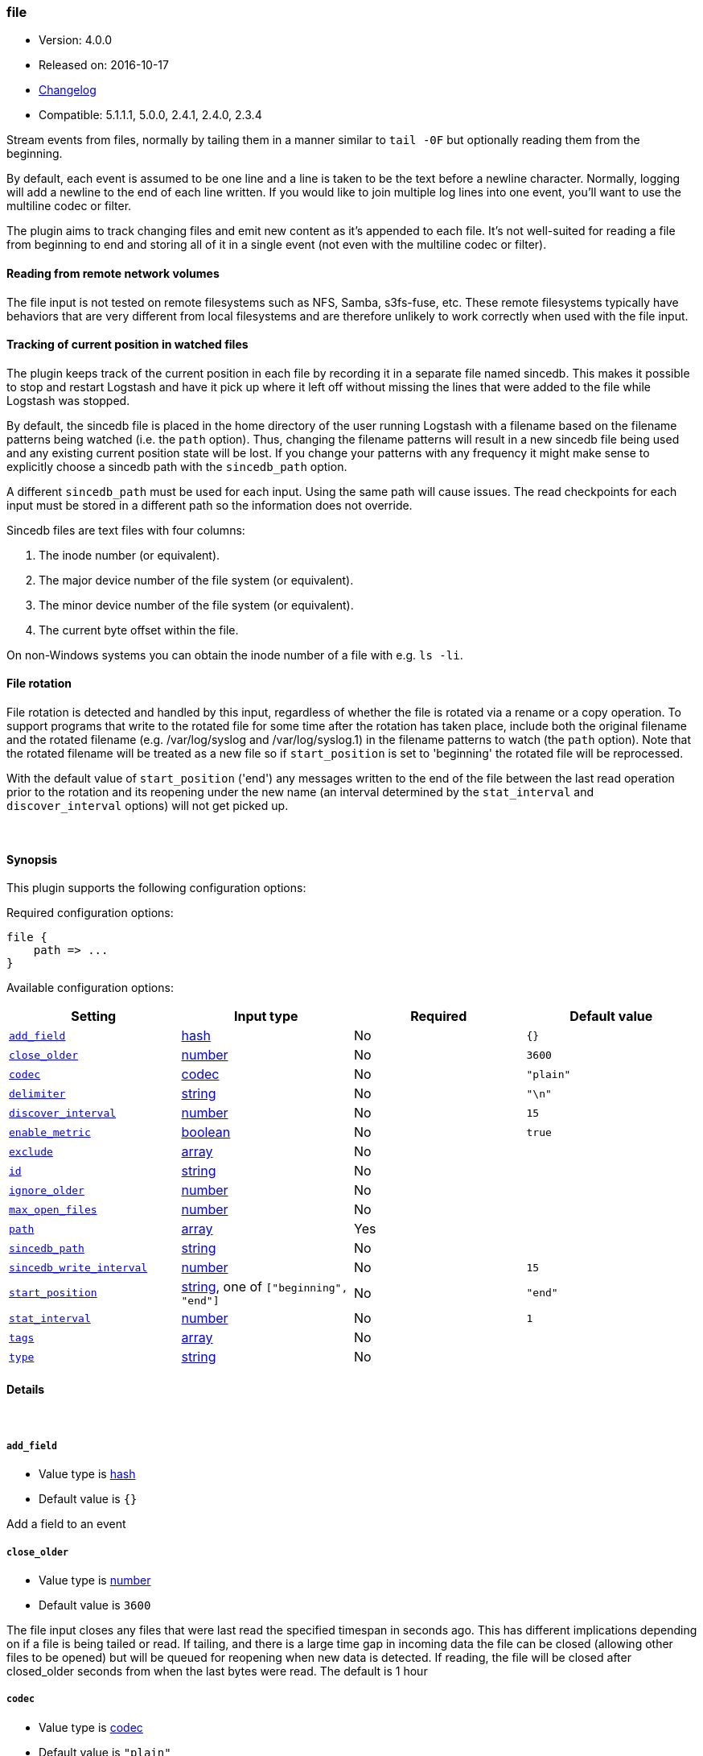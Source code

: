 [[plugins-inputs-file]]
=== file

* Version: 4.0.0
* Released on: 2016-10-17
* https://github.com/logstash-plugins/logstash-input-file/blob/master/CHANGELOG.md#400[Changelog]
* Compatible: 5.1.1.1, 5.0.0, 2.4.1, 2.4.0, 2.3.4



Stream events from files, normally by tailing them in a manner
similar to `tail -0F` but optionally reading them from the
beginning.

By default, each event is assumed to be one line and a line is
taken to be the text before a newline character.
Normally, logging will add a newline to the end of each line written.
If you would like to join multiple log lines into one event,
you'll want to use the multiline codec or filter.

The plugin aims to track changing files and emit new content as it's
appended to each file. It's not well-suited for reading a file from
beginning to end and storing all of it in a single event (not even
with the multiline codec or filter).

==== Reading from remote network volumes

The file input is not tested on remote filesystems such as NFS, Samba, s3fs-fuse, etc. These 
remote filesystems typically have behaviors that are very different from local filesystems and 
are therefore unlikely to work correctly when used with the file input.

==== Tracking of current position in watched files

The plugin keeps track of the current position in each file by
recording it in a separate file named sincedb. This makes it
possible to stop and restart Logstash and have it pick up where it
left off without missing the lines that were added to the file while
Logstash was stopped.

By default, the sincedb file is placed in the home directory of the
user running Logstash with a filename based on the filename patterns
being watched (i.e. the `path` option). Thus, changing the filename
patterns will result in a new sincedb file being used and any
existing current position state will be lost. If you change your
patterns with any frequency it might make sense to explicitly choose
a sincedb path with the `sincedb_path` option.

A different `sincedb_path` must be used for each input. Using the same
path will cause issues. The read checkpoints for each input must be
stored in a different path so the information does not override.

Sincedb files are text files with four columns:

. The inode number (or equivalent).
. The major device number of the file system (or equivalent).
. The minor device number of the file system (or equivalent).
. The current byte offset within the file.

On non-Windows systems you can obtain the inode number of a file
with e.g. `ls -li`.

==== File rotation

File rotation is detected and handled by this input, regardless of
whether the file is rotated via a rename or a copy operation. To
support programs that write to the rotated file for some time after
the rotation has taken place, include both the original filename and
the rotated filename (e.g. /var/log/syslog and /var/log/syslog.1) in
the filename patterns to watch (the `path` option). Note that the
rotated filename will be treated as a new file so if
`start_position` is set to 'beginning' the rotated file will be
reprocessed.

With the default value of `start_position` ('end') any messages
written to the end of the file between the last read operation prior
to the rotation and its reopening under the new name (an interval
determined by the `stat_interval` and `discover_interval` options)
will not get picked up.

&nbsp;

==== Synopsis

This plugin supports the following configuration options:

Required configuration options:

[source,json]
--------------------------
file {
    path => ...
}
--------------------------



Available configuration options:

[cols="<,<,<,<m",options="header",]
|=======================================================================
|Setting |Input type|Required|Default value
| <<plugins-inputs-file-add_field>> |<<hash,hash>>|No|`{}`
| <<plugins-inputs-file-close_older>> |<<number,number>>|No|`3600`
| <<plugins-inputs-file-codec>> |<<codec,codec>>|No|`"plain"`
| <<plugins-inputs-file-delimiter>> |<<string,string>>|No|`"\n"`
| <<plugins-inputs-file-discover_interval>> |<<number,number>>|No|`15`
| <<plugins-inputs-file-enable_metric>> |<<boolean,boolean>>|No|`true`
| <<plugins-inputs-file-exclude>> |<<array,array>>|No|
| <<plugins-inputs-file-id>> |<<string,string>>|No|
| <<plugins-inputs-file-ignore_older>> |<<number,number>>|No|
| <<plugins-inputs-file-max_open_files>> |<<number,number>>|No|
| <<plugins-inputs-file-path>> |<<array,array>>|Yes|
| <<plugins-inputs-file-sincedb_path>> |<<string,string>>|No|
| <<plugins-inputs-file-sincedb_write_interval>> |<<number,number>>|No|`15`
| <<plugins-inputs-file-start_position>> |<<string,string>>, one of `["beginning", "end"]`|No|`"end"`
| <<plugins-inputs-file-stat_interval>> |<<number,number>>|No|`1`
| <<plugins-inputs-file-tags>> |<<array,array>>|No|
| <<plugins-inputs-file-type>> |<<string,string>>|No|
|=======================================================================


==== Details

&nbsp;

[[plugins-inputs-file-add_field]]
===== `add_field` 

  * Value type is <<hash,hash>>
  * Default value is `{}`

Add a field to an event

[[plugins-inputs-file-close_older]]
===== `close_older` 

  * Value type is <<number,number>>
  * Default value is `3600`

The file input closes any files that were last read the specified
timespan in seconds ago.
This has different implications depending on if a file is being tailed or
read. If tailing, and there is a large time gap in incoming data the file
can be closed (allowing other files to be opened) but will be queued for
reopening when new data is detected. If reading, the file will be closed
after closed_older seconds from when the last bytes were read.
The default is 1 hour

[[plugins-inputs-file-codec]]
===== `codec` 

  * Value type is <<codec,codec>>
  * Default value is `"plain"`

The codec used for input data. Input codecs are a convenient method for decoding your data before it enters the input, without needing a separate filter in your Logstash pipeline.

[[plugins-inputs-file-delimiter]]
===== `delimiter` 

  * Value type is <<string,string>>
  * Default value is `"\n"`

set the new line delimiter, defaults to "\n"

[[plugins-inputs-file-discover_interval]]
===== `discover_interval` 

  * Value type is <<number,number>>
  * Default value is `15`

How often (in seconds) we expand the filename patterns in the
`path` option to discover new files to watch.

[[plugins-inputs-file-enable_metric]]
===== `enable_metric` 

  * Value type is <<boolean,boolean>>
  * Default value is `true`

Disable or enable metric logging for this specific plugin instance
by default we record all the metrics we can, but you can disable metrics collection
for a specific plugin.

[[plugins-inputs-file-exclude]]
===== `exclude` 

  * Value type is <<array,array>>
  * There is no default value for this setting.

Exclusions (matched against the filename, not full path). Filename
patterns are valid here, too. For example, if you have
[source,ruby]
    path => "/var/log/*"

You might want to exclude gzipped files:
[source,ruby]
    exclude => "*.gz"

[[plugins-inputs-file-id]]
===== `id` 

  * Value type is <<string,string>>
  * There is no default value for this setting.

Add a unique `ID` to the plugin instance, this `ID` is used for tracking
information for a specific configuration of the plugin.

```
output {
 stdout {
   id => "ABC"
 }
}
```

If you don't explicitely set this variable Logstash will generate a unique name.

[[plugins-inputs-file-ignore_older]]
===== `ignore_older` 

  * Value type is <<number,number>>
  * There is no default value for this setting.

When the file input discovers a file that was last modified
before the specified timespan in seconds, the file is ignored.
After it's discovery, if an ignored file is modified it is no
longer ignored and any new data is read. By default, this option is
disabled. Note this unit is in seconds.

[[plugins-inputs-file-max_open_files]]
===== `max_open_files` 

  * Value type is <<number,number>>
  * There is no default value for this setting.

What is the maximum number of file_handles that this input consumes
at any one time. Use close_older to close some files if you need to
process more files than this number. This should not be set to the
maximum the OS can do because file handles are needed for other
LS plugins and OS processes.
The default of 4095 is set in filewatch.

[[plugins-inputs-file-path]]
===== `path` 

  * This is a required setting.
  * Value type is <<array,array>>
  * There is no default value for this setting.

The path(s) to the file(s) to use as an input.
You can use filename patterns here, such as `/var/log/*.log`.
If you use a pattern like `/var/log/**/*.log`, a recursive search
of `/var/log` will be done for all `*.log` files.
Paths must be absolute and cannot be relative.

You may also configure multiple paths. See an example
on the <<array,Logstash configuration page>>.

[[plugins-inputs-file-sincedb_path]]
===== `sincedb_path` 

  * Value type is <<string,string>>
  * There is no default value for this setting.

Path of the sincedb database file (keeps track of the current
position of monitored log files) that will be written to disk.
The default will write sincedb files to some path matching `$HOME/.sincedb*`
NOTE: it must be a file path and not a directory path

[[plugins-inputs-file-sincedb_write_interval]]
===== `sincedb_write_interval` 

  * Value type is <<number,number>>
  * Default value is `15`

How often (in seconds) to write a since database with the current position of
monitored log files.

[[plugins-inputs-file-start_position]]
===== `start_position` 

  * Value can be any of: `beginning`, `end`
  * Default value is `"end"`

Choose where Logstash starts initially reading files: at the beginning or
at the end. The default behavior treats files like live streams and thus
starts at the end. If you have old data you want to import, set this
to 'beginning'.

This option only modifies "first contact" situations where a file
is new and not seen before, i.e. files that don't have a current
position recorded in a sincedb file read by Logstash. If a file
has already been seen before, this option has no effect and the
position recorded in the sincedb file will be used.

[[plugins-inputs-file-stat_interval]]
===== `stat_interval` 

  * Value type is <<number,number>>
  * Default value is `1`

How often (in seconds) we stat files to see if they have been modified.
Increasing this interval will decrease the number of system calls we make,
but increase the time to detect new log lines.

[[plugins-inputs-file-tags]]
===== `tags` 

  * Value type is <<array,array>>
  * There is no default value for this setting.

Add any number of arbitrary tags to your event.

This can help with processing later.

[[plugins-inputs-file-type]]
===== `type` 

  * Value type is <<string,string>>
  * There is no default value for this setting.

Add a `type` field to all events handled by this input.

Types are used mainly for filter activation.

The type is stored as part of the event itself, so you can
also use the type to search for it in Kibana.

If you try to set a type on an event that already has one (for
example when you send an event from a shipper to an indexer) then
a new input will not override the existing type. A type set at
the shipper stays with that event for its life even
when sent to another Logstash server.


